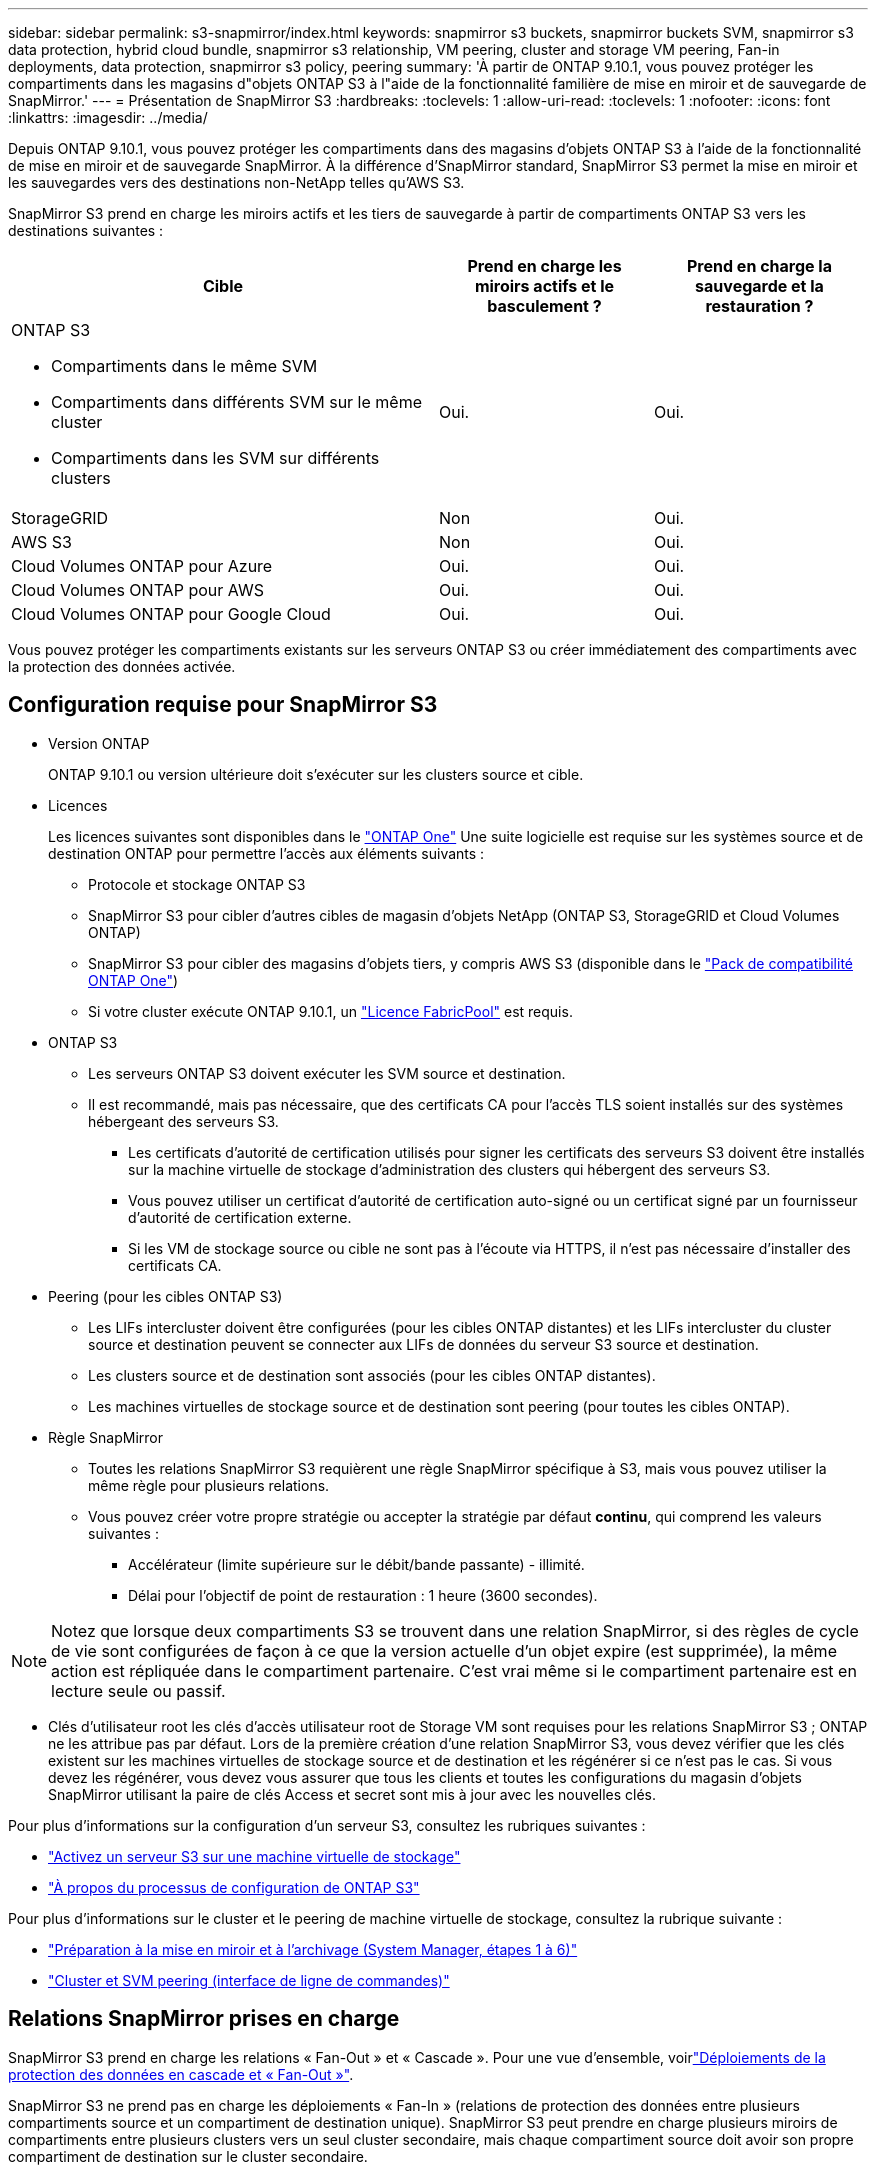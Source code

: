 ---
sidebar: sidebar 
permalink: s3-snapmirror/index.html 
keywords: snapmirror s3 buckets, snapmirror buckets SVM, snapmirror s3 data protection, hybrid cloud bundle, snapmirror s3 relationship, VM peering, cluster and storage VM peering, Fan-in deployments, data protection, snapmirror s3 policy, peering 
summary: 'À partir de ONTAP 9.10.1, vous pouvez protéger les compartiments dans les magasins d"objets ONTAP S3 à l"aide de la fonctionnalité familière de mise en miroir et de sauvegarde de SnapMirror.' 
---
= Présentation de SnapMirror S3
:hardbreaks:
:toclevels: 1
:allow-uri-read: 
:toclevels: 1
:nofooter: 
:icons: font
:linkattrs: 
:imagesdir: ../media/


[role="lead"]
Depuis ONTAP 9.10.1, vous pouvez protéger les compartiments dans des magasins d'objets ONTAP S3 à l'aide de la fonctionnalité de mise en miroir et de sauvegarde SnapMirror. À la différence d'SnapMirror standard, SnapMirror S3 permet la mise en miroir et les sauvegardes vers des destinations non-NetApp telles qu'AWS S3.

SnapMirror S3 prend en charge les miroirs actifs et les tiers de sauvegarde à partir de compartiments ONTAP S3 vers les destinations suivantes :

[cols="50,25,25"]
|===
| Cible | Prend en charge les miroirs actifs et le basculement ? | Prend en charge la sauvegarde et la restauration ? 


 a| 
ONTAP S3

* Compartiments dans le même SVM
* Compartiments dans différents SVM sur le même cluster
* Compartiments dans les SVM sur différents clusters

| Oui. | Oui. 


| StorageGRID | Non | Oui. 


| AWS S3 | Non | Oui. 


| Cloud Volumes ONTAP pour Azure | Oui. | Oui. 


| Cloud Volumes ONTAP pour AWS | Oui. | Oui. 


| Cloud Volumes ONTAP pour Google Cloud | Oui. | Oui. 
|===
Vous pouvez protéger les compartiments existants sur les serveurs ONTAP S3 ou créer immédiatement des compartiments avec la protection des données activée.



== Configuration requise pour SnapMirror S3

* Version ONTAP
+
ONTAP 9.10.1 ou version ultérieure doit s'exécuter sur les clusters source et cible.

* Licences
+
Les licences suivantes sont disponibles dans le link:../system-admin/manage-licenses-concept.html["ONTAP One"] Une suite logicielle est requise sur les systèmes source et de destination ONTAP pour permettre l'accès aux éléments suivants :

+
** Protocole et stockage ONTAP S3
** SnapMirror S3 pour cibler d'autres cibles de magasin d'objets NetApp (ONTAP S3, StorageGRID et Cloud Volumes ONTAP)
** SnapMirror S3 pour cibler des magasins d'objets tiers, y compris AWS S3 (disponible dans le link:../data-protection/install-snapmirror-cloud-license-task.html["Pack de compatibilité ONTAP One"])
** Si votre cluster exécute ONTAP 9.10.1, un link:../fabricpool/install-license-aws-azure-ibm-task.html["Licence FabricPool"] est requis.


* ONTAP S3
+
** Les serveurs ONTAP S3 doivent exécuter les SVM source et destination.
** Il est recommandé, mais pas nécessaire, que des certificats CA pour l'accès TLS soient installés sur des systèmes hébergeant des serveurs S3.
+
*** Les certificats d'autorité de certification utilisés pour signer les certificats des serveurs S3 doivent être installés sur la machine virtuelle de stockage d'administration des clusters qui hébergent des serveurs S3.
*** Vous pouvez utiliser un certificat d'autorité de certification auto-signé ou un certificat signé par un fournisseur d'autorité de certification externe.
*** Si les VM de stockage source ou cible ne sont pas à l'écoute via HTTPS, il n'est pas nécessaire d'installer des certificats CA.




* Peering (pour les cibles ONTAP S3)
+
** Les LIFs intercluster doivent être configurées (pour les cibles ONTAP distantes) et les LIFs intercluster du cluster source et destination peuvent se connecter aux LIFs de données du serveur S3 source et destination.
** Les clusters source et de destination sont associés (pour les cibles ONTAP distantes).
** Les machines virtuelles de stockage source et de destination sont peering (pour toutes les cibles ONTAP).


* Règle SnapMirror
+
** Toutes les relations SnapMirror S3 requièrent une règle SnapMirror spécifique à S3, mais vous pouvez utiliser la même règle pour plusieurs relations.
** Vous pouvez créer votre propre stratégie ou accepter la stratégie par défaut *continu*, qui comprend les valeurs suivantes :
+
*** Accélérateur (limite supérieure sur le débit/bande passante) - illimité.
*** Délai pour l'objectif de point de restauration : 1 heure (3600 secondes).







NOTE: Notez que lorsque deux compartiments S3 se trouvent dans une relation SnapMirror, si des règles de cycle de vie sont configurées de façon à ce que la version actuelle d'un objet expire (est supprimée), la même action est répliquée dans le compartiment partenaire. C'est vrai même si le compartiment partenaire est en lecture seule ou passif.

* Clés d'utilisateur root les clés d'accès utilisateur root de Storage VM sont requises pour les relations SnapMirror S3 ; ONTAP ne les attribue pas par défaut. Lors de la première création d'une relation SnapMirror S3, vous devez vérifier que les clés existent sur les machines virtuelles de stockage source et de destination et les régénérer si ce n'est pas le cas. Si vous devez les régénérer, vous devez vous assurer que tous les clients et toutes les configurations du magasin d'objets SnapMirror utilisant la paire de clés Access et secret sont mis à jour avec les nouvelles clés.


Pour plus d'informations sur la configuration d'un serveur S3, consultez les rubriques suivantes :

* link:../task_object_provision_enable_s3_server.html["Activez un serveur S3 sur une machine virtuelle de stockage"]
* link:../s3-config/index.html["À propos du processus de configuration de ONTAP S3"]


Pour plus d'informations sur le cluster et le peering de machine virtuelle de stockage, consultez la rubrique suivante :

* link:../task_dp_prepare_mirror.html["Préparation à la mise en miroir et à l'archivage (System Manager, étapes 1 à 6)"]
* link:../peering/index.html["Cluster et SVM peering (interface de ligne de commandes)"]




== Relations SnapMirror prises en charge

SnapMirror S3 prend en charge les relations « Fan-Out » et « Cascade ». Pour une vue d'ensemble, voirlink:../data-protection/supported-deployment-config-concept.html["Déploiements de la protection des données en cascade et « Fan-Out »"].

SnapMirror S3 ne prend pas en charge les déploiements « Fan-In » (relations de protection des données entre plusieurs compartiments source et un compartiment de destination unique). SnapMirror S3 peut prendre en charge plusieurs miroirs de compartiments entre plusieurs clusters vers un seul cluster secondaire, mais chaque compartiment source doit avoir son propre compartiment de destination sur le cluster secondaire.



== Contrôle de l'accès aux compartiments S3

Lorsque vous créez de nouveaux compartiments, vous pouvez contrôler l'accès en créant des utilisateurs et des groupes.

Bien que SnapMirror S3 réplique les objets du compartiment source vers un compartiment de destination, il ne réplique pas les règles de groupe et de compartiment du magasin d'objets source vers le magasin d'objets de destination.

Les utilisateurs, les règles de groupe, les autorisations et d'autres composants similaires doivent être configurés sur le magasin d'objets de destination afin que les clients puissent accéder au compartiment de destination lors d'un événement de basculement.

Pour plus d'informations, consultez les rubriques suivantes :

* link:../task_object_provision_add_s3_users_groups.html["Ajout d'utilisateurs et de groupes S3 (System Manager)"]
* link:../s3-config/create-s3-user-task.html["Création d'un utilisateur S3 (interface de ligne de commandes)"]
* link:../s3-config/create-modify-groups-task.html["Création ou modification de groupes S3 (interface de ligne de commandes)"]




== Verrouillage des objets S3 et gestion des versions avec SnapMirror S3

Vous pouvez utiliser SnapMirror S3 sur des compartiments ONTAP avec verrouillage d'objet et gestion des versions, en tenant compte de plusieurs considérations :

* Pour répliquer un compartiment source avec le verrouillage d'objet activé, le verrouillage d'objet doit également être activé dans le compartiment de destination. De plus, la gestion des versions doit être activée pour la source et la destination. Cela évite les problèmes de mise en miroir des suppressions dans le compartiment de destination lorsque les deux compartiments ont des règles de conservation par défaut différentes.
* S3 SnapMirror ne réplique pas les versions historiques des objets. Seule la version actuelle d'un objet est répliquée.


Les objets verrouillés sont mis en miroir dans un compartiment de destination afin de conserver leur temps de conservation d'origine. Si des objets déverrouillés sont répliqués, ils adopteront la période de conservation par défaut du compartiment de destination. Par exemple :

* La période de conservation par défaut du compartiment A est de 30 jours et celle du compartiment B est de 60 jours. Les objets répliqués depuis le compartiment A vers le compartiment B conservent leur période de conservation de 30 jours, même s'ils sont inférieurs à la période de conservation par défaut du compartiment B.
* Le compartiment A ne dispose pas de période de conservation par défaut et le compartiment B possède une période de conservation par défaut de 60 jours. Lorsque les objets déverrouillés sont répliqués du compartiment A vers le compartiment B, ils adoptent la période de conservation de 60 jours. Si un objet est verrouillé manuellement dans le compartiment A, il conserve sa période de conservation d'origine lorsqu'il est répliqué dans le compartiment B.
* La période de conservation par défaut du compartiment A est de 30 jours et celle du compartiment B n'est pas définie par défaut. Les objets répliqués depuis le compartiment A vers le compartiment B conservent leur période de conservation de 30 jours.

